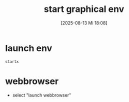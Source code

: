 :PROPERTIES:
:ID:       9ec69f52-125b-476f-b6f6-321b1104e80f
:END:
#+title: start graphical env
#+date: [2025-08-13 Mi 18:08]
#+startup: overview

* launch env
#+begin_src shell
startx
#+end_src
* webbrowser
- select "launch webbrowser"
